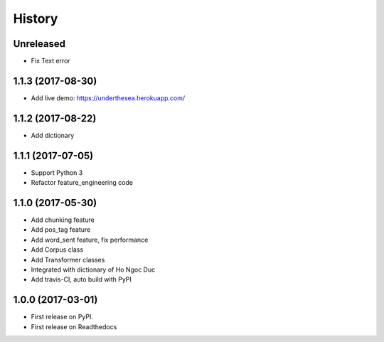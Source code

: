 ========================================
History
========================================

Unreleased
-------------------------------------------------------------------------------------------------------

* Fix Text error

1.1.3 (2017-08-30)
-------------------------------------------------------------------------------------------------------

* Add live demo: https://underthesea.herokuapp.com/

1.1.2 (2017-08-22)
-------------------------------------------------------------------------------------------------------

* Add dictionary

1.1.1 (2017-07-05)
-------------------------------------------------------------------------------------------------------

* Support Python 3
* Refactor feature_engineering code

1.1.0 (2017-05-30)
-------------------------------------------------------------------------------------------------------

* Add chunking feature
* Add pos_tag feature
* Add word_sent feature, fix performance
* Add Corpus class
* Add Transformer classes
* Integrated with dictionary of Ho Ngoc Duc
* Add travis-CI, auto build with PyPI

1.0.0 (2017-03-01)
-------------------------------------------------------------------------------------------------------

* First release on PyPI.
* First release on Readthedocs
